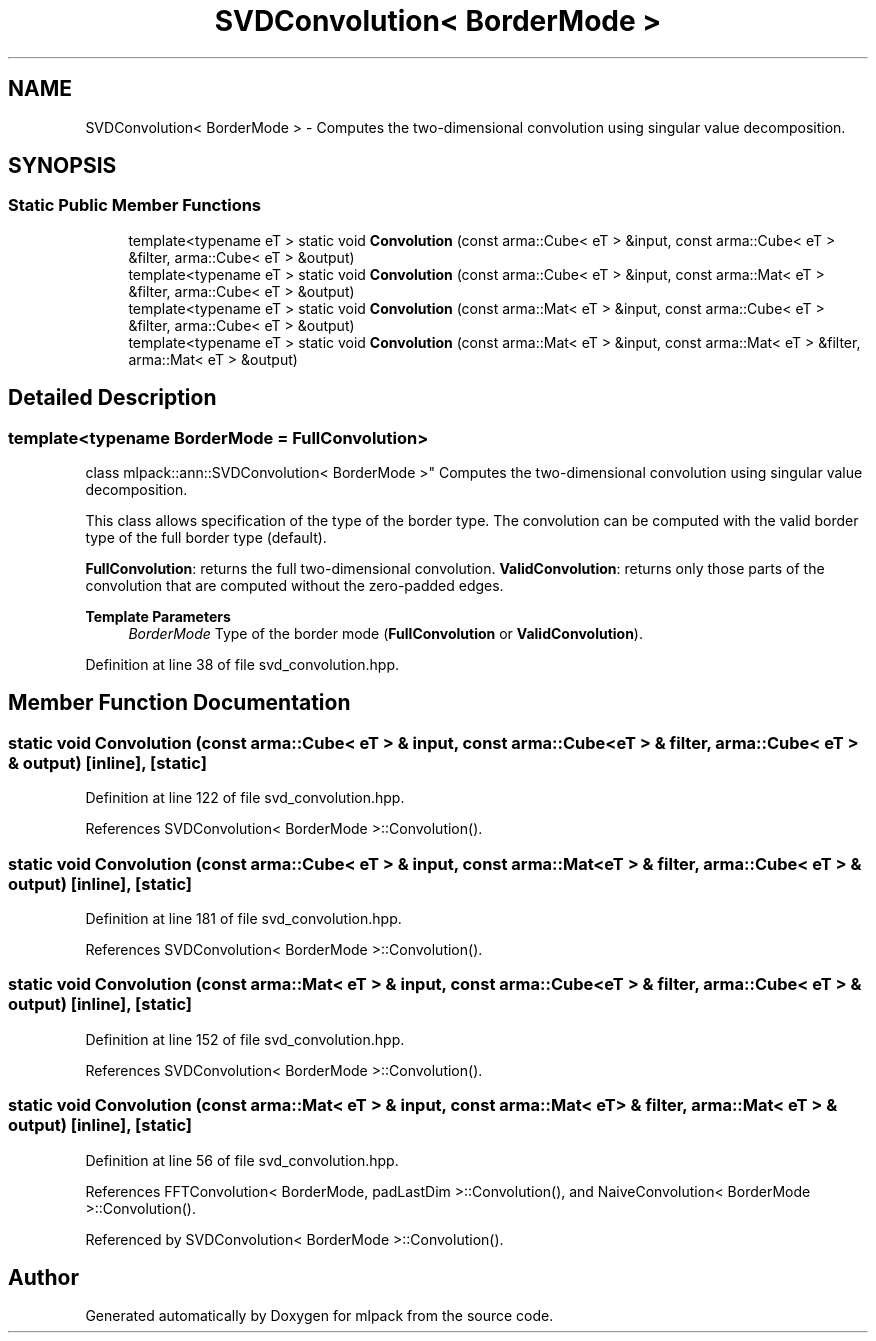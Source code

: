 .TH "SVDConvolution< BorderMode >" 3 "Sun Jun 20 2021" "Version 3.4.2" "mlpack" \" -*- nroff -*-
.ad l
.nh
.SH NAME
SVDConvolution< BorderMode > \- Computes the two-dimensional convolution using singular value decomposition\&.  

.SH SYNOPSIS
.br
.PP
.SS "Static Public Member Functions"

.in +1c
.ti -1c
.RI "template<typename eT > static void \fBConvolution\fP (const arma::Cube< eT > &input, const arma::Cube< eT > &filter, arma::Cube< eT > &output)"
.br
.ti -1c
.RI "template<typename eT > static void \fBConvolution\fP (const arma::Cube< eT > &input, const arma::Mat< eT > &filter, arma::Cube< eT > &output)"
.br
.ti -1c
.RI "template<typename eT > static void \fBConvolution\fP (const arma::Mat< eT > &input, const arma::Cube< eT > &filter, arma::Cube< eT > &output)"
.br
.ti -1c
.RI "template<typename eT > static void \fBConvolution\fP (const arma::Mat< eT > &input, const arma::Mat< eT > &filter, arma::Mat< eT > &output)"
.br
.in -1c
.SH "Detailed Description"
.PP 

.SS "template<typename BorderMode = FullConvolution>
.br
class mlpack::ann::SVDConvolution< BorderMode >"
Computes the two-dimensional convolution using singular value decomposition\&. 

This class allows specification of the type of the border type\&. The convolution can be computed with the valid border type of the full border type (default)\&.
.PP
\fBFullConvolution\fP: returns the full two-dimensional convolution\&. \fBValidConvolution\fP: returns only those parts of the convolution that are computed without the zero-padded edges\&.
.PP
\fBTemplate Parameters\fP
.RS 4
\fIBorderMode\fP Type of the border mode (\fBFullConvolution\fP or \fBValidConvolution\fP)\&. 
.RE
.PP

.PP
Definition at line 38 of file svd_convolution\&.hpp\&.
.SH "Member Function Documentation"
.PP 
.SS "static void \fBConvolution\fP (const arma::Cube< eT > & input, const arma::Cube< eT > & filter, arma::Cube< eT > & output)\fC [inline]\fP, \fC [static]\fP"

.PP
Definition at line 122 of file svd_convolution\&.hpp\&.
.PP
References SVDConvolution< BorderMode >::Convolution()\&.
.SS "static void \fBConvolution\fP (const arma::Cube< eT > & input, const arma::Mat< eT > & filter, arma::Cube< eT > & output)\fC [inline]\fP, \fC [static]\fP"

.PP
Definition at line 181 of file svd_convolution\&.hpp\&.
.PP
References SVDConvolution< BorderMode >::Convolution()\&.
.SS "static void \fBConvolution\fP (const arma::Mat< eT > & input, const arma::Cube< eT > & filter, arma::Cube< eT > & output)\fC [inline]\fP, \fC [static]\fP"

.PP
Definition at line 152 of file svd_convolution\&.hpp\&.
.PP
References SVDConvolution< BorderMode >::Convolution()\&.
.SS "static void \fBConvolution\fP (const arma::Mat< eT > & input, const arma::Mat< eT > & filter, arma::Mat< eT > & output)\fC [inline]\fP, \fC [static]\fP"

.PP
Definition at line 56 of file svd_convolution\&.hpp\&.
.PP
References FFTConvolution< BorderMode, padLastDim >::Convolution(), and NaiveConvolution< BorderMode >::Convolution()\&.
.PP
Referenced by SVDConvolution< BorderMode >::Convolution()\&.

.SH "Author"
.PP 
Generated automatically by Doxygen for mlpack from the source code\&.
